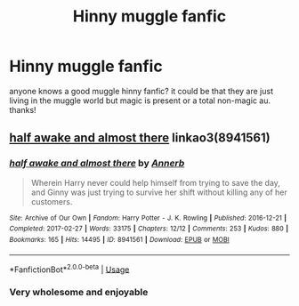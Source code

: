 #+TITLE: Hinny muggle fanfic

* Hinny muggle fanfic
:PROPERTIES:
:Author: escaping_muggleworld
:Score: 2
:DateUnix: 1554624143.0
:DateShort: 2019-Apr-07
:FlairText: Fic Search
:END:
anyone knows a good muggle hinny fanfic? it could be that they are just living in the muggle world but magic is present or a total non-magic au. thanks!


** [[https://archiveofourown.org/works/8941561][half awake and almost there]] linkao3(8941561)
:PROPERTIES:
:Author: siderumincaelo
:Score: 3
:DateUnix: 1554652545.0
:DateShort: 2019-Apr-07
:END:

*** [[https://archiveofourown.org/works/8941561][*/half awake and almost there/*]] by [[https://www.archiveofourown.org/users/Annerb/pseuds/Annerb][/Annerb/]]

#+begin_quote
  Wherein Harry never could help himself from trying to save the day, and Ginny was just trying to survive her shift without killing any of her customers.
#+end_quote

^{/Site/:} ^{Archive} ^{of} ^{Our} ^{Own} ^{*|*} ^{/Fandom/:} ^{Harry} ^{Potter} ^{-} ^{J.} ^{K.} ^{Rowling} ^{*|*} ^{/Published/:} ^{2016-12-21} ^{*|*} ^{/Completed/:} ^{2017-02-27} ^{*|*} ^{/Words/:} ^{33175} ^{*|*} ^{/Chapters/:} ^{12/12} ^{*|*} ^{/Comments/:} ^{253} ^{*|*} ^{/Kudos/:} ^{880} ^{*|*} ^{/Bookmarks/:} ^{165} ^{*|*} ^{/Hits/:} ^{14495} ^{*|*} ^{/ID/:} ^{8941561} ^{*|*} ^{/Download/:} ^{[[https://archiveofourown.org/downloads/8941561/half%20awake%20and%20almost.epub?updated_at=1504795815][EPUB]]} ^{or} ^{[[https://archiveofourown.org/downloads/8941561/half%20awake%20and%20almost.mobi?updated_at=1504795815][MOBI]]}

--------------

*FanfictionBot*^{2.0.0-beta} | [[https://github.com/tusing/reddit-ffn-bot/wiki/Usage][Usage]]
:PROPERTIES:
:Author: FanfictionBot
:Score: 1
:DateUnix: 1554652567.0
:DateShort: 2019-Apr-07
:END:


*** Very wholesome and enjoyable
:PROPERTIES:
:Author: Duck_Giblets
:Score: 1
:DateUnix: 1554706113.0
:DateShort: 2019-Apr-08
:END:
